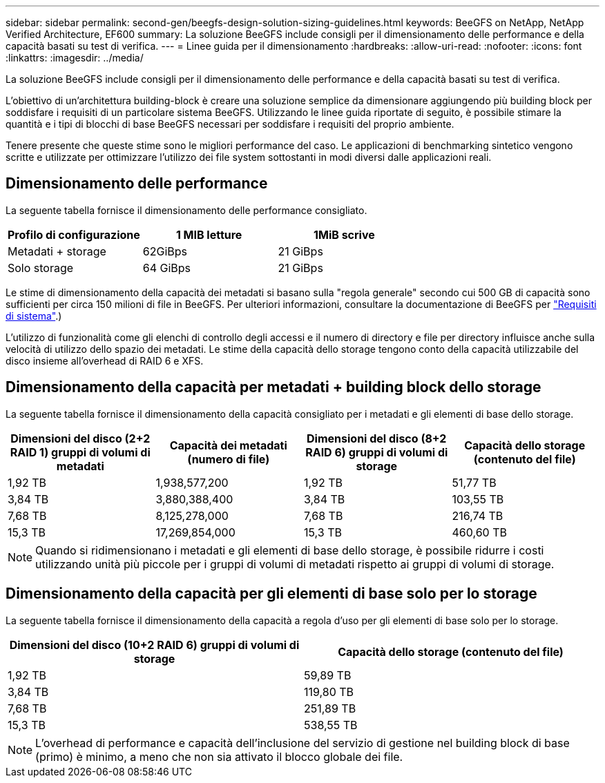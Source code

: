 ---
sidebar: sidebar 
permalink: second-gen/beegfs-design-solution-sizing-guidelines.html 
keywords: BeeGFS on NetApp, NetApp Verified Architecture, EF600 
summary: La soluzione BeeGFS include consigli per il dimensionamento delle performance e della capacità basati su test di verifica. 
---
= Linee guida per il dimensionamento
:hardbreaks:
:allow-uri-read: 
:nofooter: 
:icons: font
:linkattrs: 
:imagesdir: ../media/


[role="lead"]
La soluzione BeeGFS include consigli per il dimensionamento delle performance e della capacità basati su test di verifica.

L'obiettivo di un'architettura building-block è creare una soluzione semplice da dimensionare aggiungendo più building block per soddisfare i requisiti di un particolare sistema BeeGFS. Utilizzando le linee guida riportate di seguito, è possibile stimare la quantità e i tipi di blocchi di base BeeGFS necessari per soddisfare i requisiti del proprio ambiente.

Tenere presente che queste stime sono le migliori performance del caso. Le applicazioni di benchmarking sintetico vengono scritte e utilizzate per ottimizzare l'utilizzo dei file system sottostanti in modi diversi dalle applicazioni reali.



== Dimensionamento delle performance

La seguente tabella fornisce il dimensionamento delle performance consigliato.

|===
| Profilo di configurazione | 1 MIB letture | 1MiB scrive 


| Metadati + storage | 62GiBps | 21 GiBps 


| Solo storage | 64 GiBps | 21 GiBps 
|===
Le stime di dimensionamento della capacità dei metadati si basano sulla "regola generale" secondo cui 500 GB di capacità sono sufficienti per circa 150 milioni di file in BeeGFS. Per ulteriori informazioni, consultare la documentazione di BeeGFS per https://doc.beegfs.io/latest/system_design/system_requirements.html["Requisiti di sistema"^].)

L'utilizzo di funzionalità come gli elenchi di controllo degli accessi e il numero di directory e file per directory influisce anche sulla velocità di utilizzo dello spazio dei metadati. Le stime della capacità dello storage tengono conto della capacità utilizzabile del disco insieme all'overhead di RAID 6 e XFS.



== Dimensionamento della capacità per metadati + building block dello storage

La seguente tabella fornisce il dimensionamento della capacità consigliato per i metadati e gli elementi di base dello storage.

|===
| Dimensioni del disco (2+2 RAID 1) gruppi di volumi di metadati | Capacità dei metadati (numero di file) | Dimensioni del disco (8+2 RAID 6) gruppi di volumi di storage | Capacità dello storage (contenuto del file) 


| 1,92 TB | 1,938,577,200 | 1,92 TB | 51,77 TB 


| 3,84 TB | 3,880,388,400 | 3,84 TB | 103,55 TB 


| 7,68 TB | 8,125,278,000 | 7,68 TB | 216,74 TB 


| 15,3 TB | 17,269,854,000 | 15,3 TB | 460,60 TB 
|===

NOTE: Quando si ridimensionano i metadati e gli elementi di base dello storage, è possibile ridurre i costi utilizzando unità più piccole per i gruppi di volumi di metadati rispetto ai gruppi di volumi di storage.



== Dimensionamento della capacità per gli elementi di base solo per lo storage

La seguente tabella fornisce il dimensionamento della capacità a regola d'uso per gli elementi di base solo per lo storage.

|===
| Dimensioni del disco (10+2 RAID 6) gruppi di volumi di storage | Capacità dello storage (contenuto del file) 


| 1,92 TB | 59,89 TB 


| 3,84 TB | 119,80 TB 


| 7,68 TB | 251,89 TB 


| 15,3 TB | 538,55 TB 
|===

NOTE: L'overhead di performance e capacità dell'inclusione del servizio di gestione nel building block di base (primo) è minimo, a meno che non sia attivato il blocco globale dei file.
